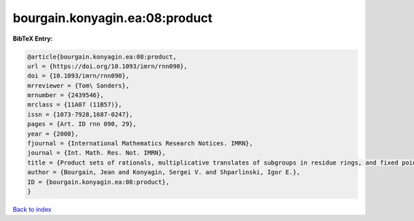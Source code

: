 bourgain.konyagin.ea:08:product
===============================

.. :cite:t:`bourgain.konyagin.ea:08:product`

.. bibliography:: ../../All.bib

**BibTeX Entry:**

.. code-block:: bibtex

   @article{bourgain.konyagin.ea:08:product,
   url = {https://doi.org/10.1093/imrn/rnn090},
   doi = {10.1093/imrn/rnn090},
   mrreviewer = {Tom\ Sanders},
   mrnumber = {2439546},
   mrclass = {11A07 (11B57)},
   issn = {1073-7928,1687-0247},
   pages = {Art. ID rnn 090, 29},
   year = {2008},
   fjournal = {International Mathematics Research Notices. IMRN},
   journal = {Int. Math. Res. Not. IMRN},
   title = {Product sets of rationals, multiplicative translates of subgroups in residue rings, and fixed points of the discrete logarithm},
   author = {Bourgain, Jean and Konyagin, Sergei V. and Shparlinski, Igor E.},
   ID = {bourgain.konyagin.ea:08:product},
   }

`Back to index <../index>`_
